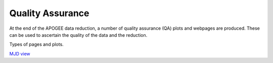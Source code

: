 *****************
Quality Assurance
*****************

At the end of the APOGEE data reduction, a number of quality assurance (QA) plots and webpages are produced.  These
can be used to ascertain the quality of the data and the reduction.

Types of pages and plots.

`MJD view <https://data.sdss5.org/sas/sdsswork/mwm/apogee/spectro/redux/daily/qa/mjd.html>`_
